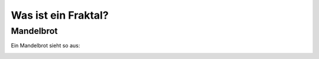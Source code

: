﻿Was ist ein Fraktal?
====================

Mandelbrot
----------

Ein Mandelbrot sieht so aus:

.. image:: images/fraktal.PNG
  :width: 400
  :alt: Ein Fraktal
  
  
.. image:: images/fraktal2.PNG
  :width: 400
  :alt: Ein weiteres Fraktal


.. image:: images/fraktal3.PNG
  :width: 400
  :alt: Ein weiteres Fraktal